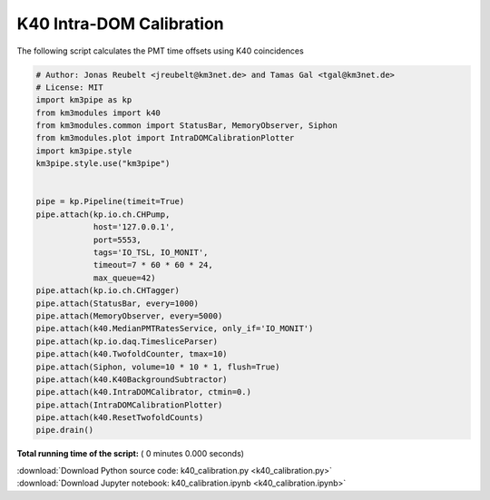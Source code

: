 

.. _sphx_glr_auto_examples_monitoring_k40_calibration.py:


=========================
K40 Intra-DOM Calibration
=========================

The following script calculates the PMT time offsets using K40 coincidences




.. code-block:: python

    # Author: Jonas Reubelt <jreubelt@km3net.de> and Tamas Gal <tgal@km3net.de>
    # License: MIT
    import km3pipe as kp
    from km3modules import k40
    from km3modules.common import StatusBar, MemoryObserver, Siphon
    from km3modules.plot import IntraDOMCalibrationPlotter
    import km3pipe.style
    km3pipe.style.use("km3pipe")


    pipe = kp.Pipeline(timeit=True)
    pipe.attach(kp.io.ch.CHPump,
                host='127.0.0.1',
                port=5553,
                tags='IO_TSL, IO_MONIT',
                timeout=7 * 60 * 60 * 24,
                max_queue=42)
    pipe.attach(kp.io.ch.CHTagger)
    pipe.attach(StatusBar, every=1000)
    pipe.attach(MemoryObserver, every=5000)
    pipe.attach(k40.MedianPMTRatesService, only_if='IO_MONIT')
    pipe.attach(kp.io.daq.TimesliceParser)
    pipe.attach(k40.TwofoldCounter, tmax=10)
    pipe.attach(Siphon, volume=10 * 10 * 1, flush=True)
    pipe.attach(k40.K40BackgroundSubtractor)
    pipe.attach(k40.IntraDOMCalibrator, ctmin=0.)
    pipe.attach(IntraDOMCalibrationPlotter)
    pipe.attach(k40.ResetTwofoldCounts)
    pipe.drain()

**Total running time of the script:** ( 0 minutes  0.000 seconds)



.. container:: sphx-glr-footer


  .. container:: sphx-glr-download

     :download:`Download Python source code: k40_calibration.py <k40_calibration.py>`



  .. container:: sphx-glr-download

     :download:`Download Jupyter notebook: k40_calibration.ipynb <k40_calibration.ipynb>`

.. rst-class:: sphx-glr-signature

    `Generated by Sphinx-Gallery <https://sphinx-gallery.readthedocs.io>`_
